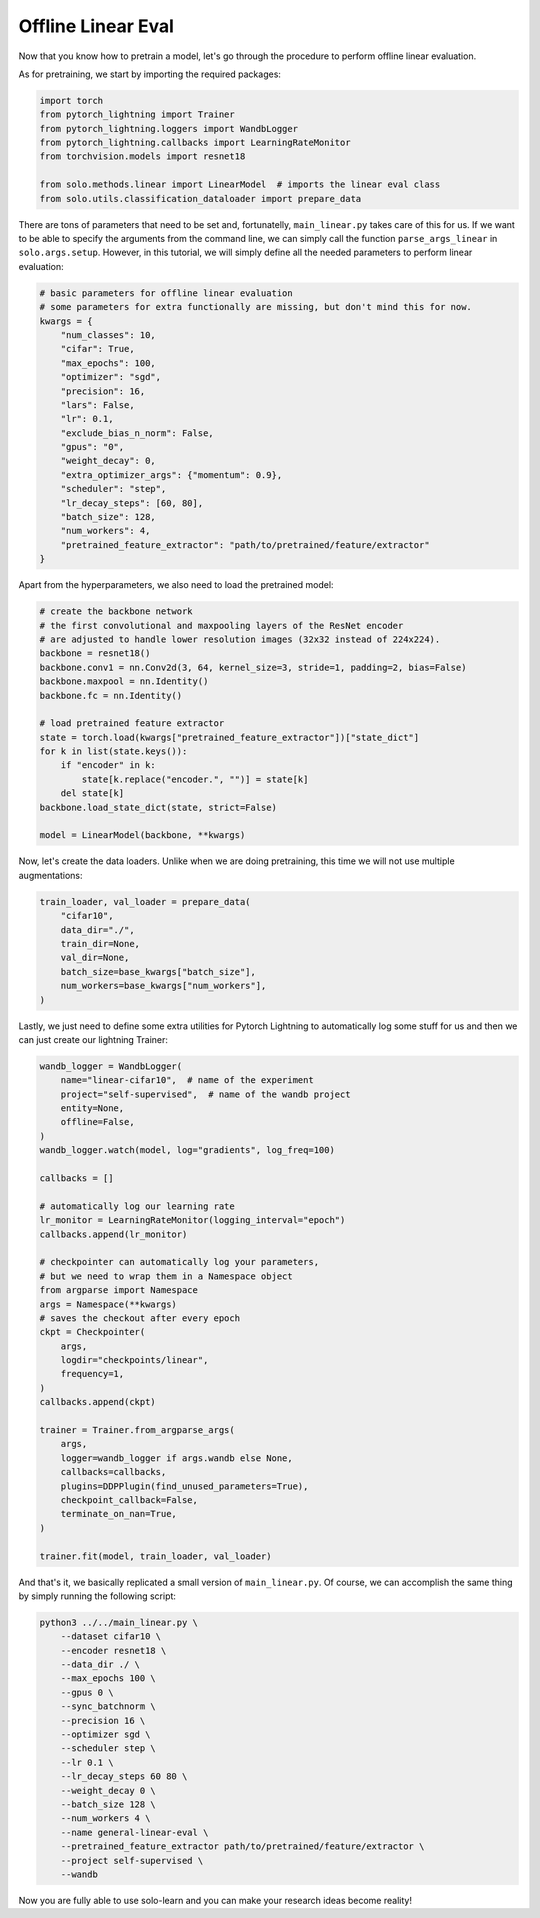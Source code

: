 Offline Linear Eval
*******************

Now that you know how to pretrain a model, let's go through the procedure to perform offline linear evaluation.

As for pretraining, we start by importing the required packages:

.. code-block:: python

    import torch
    from pytorch_lightning import Trainer
    from pytorch_lightning.loggers import WandbLogger
    from pytorch_lightning.callbacks import LearningRateMonitor
    from torchvision.models import resnet18
   
    from solo.methods.linear import LinearModel  # imports the linear eval class
    from solo.utils.classification_dataloader import prepare_data

There are tons of parameters that need to be set and, fortunatelly, ``main_linear.py`` takes care of this for us.
If we want to be able to specify the arguments from the command line, we can simply call the function ``parse_args_linear`` in ``solo.args.setup``.
However, in this tutorial, we will simply define all the needed parameters to perform linear evaluation:

.. code-block:: python
    
    # basic parameters for offline linear evaluation
    # some parameters for extra functionally are missing, but don't mind this for now.
    kwargs = {
        "num_classes": 10,
        "cifar": True,
        "max_epochs": 100,
        "optimizer": "sgd",
        "precision": 16,
        "lars": False,
        "lr": 0.1,
        "exclude_bias_n_norm": False,
        "gpus": "0",
        "weight_decay": 0,
        "extra_optimizer_args": {"momentum": 0.9},
        "scheduler": "step",
        "lr_decay_steps": [60, 80],
        "batch_size": 128,
        "num_workers": 4,
        "pretrained_feature_extractor": "path/to/pretrained/feature/extractor"
    }

Apart from the hyperparameters, we also need to load the pretrained model:

.. code-block:: python

    # create the backbone network
    # the first convolutional and maxpooling layers of the ResNet encoder
    # are adjusted to handle lower resolution images (32x32 instead of 224x224).
    backbone = resnet18()
    backbone.conv1 = nn.Conv2d(3, 64, kernel_size=3, stride=1, padding=2, bias=False)
    backbone.maxpool = nn.Identity()
    backbone.fc = nn.Identity()

    # load pretrained feature extractor
    state = torch.load(kwargs["pretrained_feature_extractor"])["state_dict"]
    for k in list(state.keys()):
        if "encoder" in k:
            state[k.replace("encoder.", "")] = state[k]
        del state[k]
    backbone.load_state_dict(state, strict=False)

    model = LinearModel(backbone, **kwargs)

Now, let's create the data loaders. Unlike when we are doing pretraining, this time we will not use multiple augmentations:

.. code-block:: python

    train_loader, val_loader = prepare_data(
        "cifar10",
        data_dir="./",
        train_dir=None,
        val_dir=None,
        batch_size=base_kwargs["batch_size"],
        num_workers=base_kwargs["num_workers"],
    )

Lastly, we just need to define some extra utilities for Pytorch Lightning to automatically log some stuff for us and then we can just create our lightning Trainer:

.. code-block:: python
    
    wandb_logger = WandbLogger(
        name="linear-cifar10",  # name of the experiment
        project="self-supervised",  # name of the wandb project
        entity=None,
        offline=False,
    )
    wandb_logger.watch(model, log="gradients", log_freq=100)

    callbacks = []

    # automatically log our learning rate
    lr_monitor = LearningRateMonitor(logging_interval="epoch")
    callbacks.append(lr_monitor)

    # checkpointer can automatically log your parameters,
    # but we need to wrap them in a Namespace object
    from argparse import Namespace
    args = Namespace(**kwargs)
    # saves the checkout after every epoch
    ckpt = Checkpointer(
        args,
        logdir="checkpoints/linear",
        frequency=1,
    )
    callbacks.append(ckpt)

    trainer = Trainer.from_argparse_args(
        args,
        logger=wandb_logger if args.wandb else None,
        callbacks=callbacks,
        plugins=DDPPlugin(find_unused_parameters=True),
        checkpoint_callback=False,
        terminate_on_nan=True,
    )

    trainer.fit(model, train_loader, val_loader)

And that's it, we basically replicated a small version of ``main_linear.py``. Of course, we can accomplish the same thing by simply running the following script:

.. code-block:: bash

    python3 ../../main_linear.py \
        --dataset cifar10 \
        --encoder resnet18 \
        --data_dir ./ \
        --max_epochs 100 \
        --gpus 0 \
        --sync_batchnorm \
        --precision 16 \
        --optimizer sgd \
        --scheduler step \
        --lr 0.1 \
        --lr_decay_steps 60 80 \
        --weight_decay 0 \
        --batch_size 128 \
        --num_workers 4 \
        --name general-linear-eval \
        --pretrained_feature_extractor path/to/pretrained/feature/extractor \
        --project self-supervised \
        --wandb

Now you are fully able to use solo-learn and you can make your research ideas become reality! 